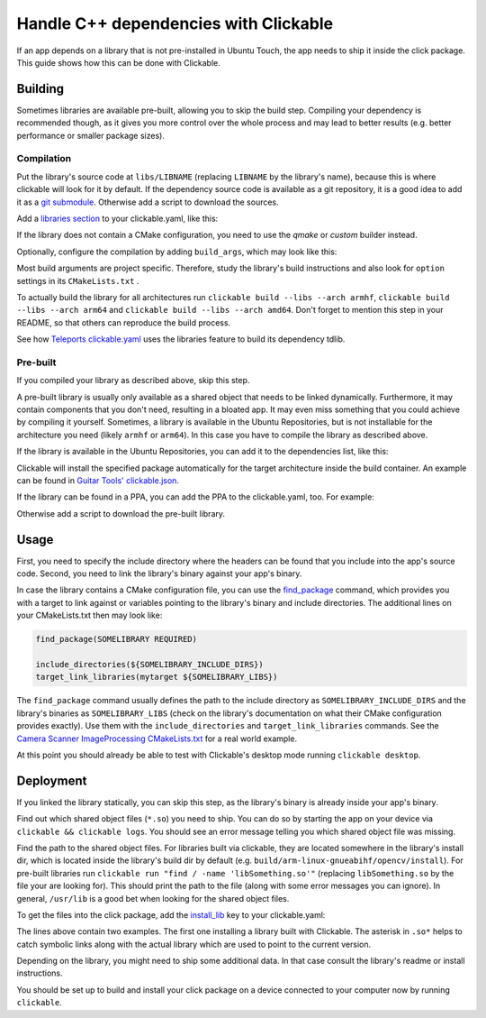 Handle C++ dependencies with Clickable
======================================

If an app depends on a library that is not pre-installed in Ubuntu Touch, the app needs to ship it inside the click package. This guide shows how this can be done with Clickable.

Building
--------
Sometimes libraries are available pre-built, allowing you to skip the build step. Compiling your dependency is recommended though, as it gives you more control over the whole process and may lead to better results (e.g. better performance or smaller package sizes).

Compilation
^^^^^^^^^^^
Put the library's source code at ``libs/LIBNAME`` (replacing ``LIBNAME`` by the library's name), because this is where clickable will look for it by default. If the dependency source code is available as a git repository, it is a good idea to add it as a `git submodule <https://git-scm.com/book/de/v1/Git-Tools-Submodule>`_. Otherwise add a script to download the sources.

Add a `libraries section <https://clickable.bhdouglass.com/en/latest/project-config.html#libraries>`_ to your clickable.yaml, like this:

.. code-block:: YAML
   :emphasize-lines: 2-4

    builder: "cmake"
    libraries:
      LIBNAME:
        builder: "cmake"

If the library does not contain a CMake configuration, you need to use the `qmake` or `custom` builder instead.

Optionally, configure the compilation by adding ``build_args``, which may look like this:

.. code-block:: YAML
   :emphasize-lines: 6-9

    builder: "cmake"
    libraries:
      LIBNAME:
        builder: "cmake"
        build_args:
        - "-DBUILD_EXAMPLES=OFF"
        - "-DBUILD_DOCS=OFF"
        - "-DBUILD_TESTS=OFF"
        - "-DBUILD_SHARED_LIBS=OFF"

Most build arguments are project specific. Therefore, study the library's build instructions and also look for ``option`` settings in its ``CMakeLists.txt`` .

To actually build the library for all architectures run ``clickable build --libs --arch armhf``, ``clickable build --libs --arch arm64`` and ``clickable build --libs --arch amd64``. Don't forget to mention this step in your README, so that others can reproduce the build process.

See how `Teleports clickable.yaml <https://gitlab.com/ubports/development/apps/teleports/-/blob/main/clickable.yaml#L26>`_ uses the libraries feature to build its dependency tdlib.

Pre-built
^^^^^^^^^
If you compiled your library as described above, skip this step.

A pre-built library is usually only available as a shared object that needs to be linked dynamically. Furthermore, it may contain components that you don't need, resulting in a bloated app. It may even miss something that you could achieve by compiling it yourself. Sometimes, a library is available in the Ubuntu Repositories, but is not installable for the architecture you need (likely ``armhf`` or ``arm64``). In this case you have to compile the library as described above.

If the library is available in the Ubuntu Repositories, you can add it to the dependencies list, like this:

.. code-block:: YAML
   :emphasize-lines: 2-3

    builder: "cmake"
    dependencies_target:
    - "libsomething-dev"

Clickable will install the specified package automatically for the target architecture inside the build container. An example can be found in `Guitar Tools' clickable.json <https://github.com/t-mon/guitar-tools/blob/master/clickable.json#L4>`_.

If the library can be found in a PPA, you can add the PPA to the clickable.yaml, too. For example:

.. code-block:: YAML
   :emphasize-lines: 2-3

    builder: "cmake"
    dependencies_ppa:
    - "ppa:someone/libsomething"
    dependencies_target:
    - "libsomething-dev"

Otherwise add a script to download the pre-built library.

Usage
-----
First, you need to specify the include directory where the headers can be found that you include into the app's source code. Second, you need to link the library's binary against your app's binary.

In case the library contains a CMake configuration file, you can use the `find_package <https://cmake.org/cmake/help/latest/command/find_package.html>`_ command, which provides you with a target to link against or variables pointing to the library's binary and include directories. The additional lines on your CMakeLists.txt then may look like:

.. code-block:: CMake

    find_package(SOMELIBRARY REQUIRED)

    include_directories(${SOMELIBRARY_INCLUDE_DIRS})
    target_link_libraries(mytarget ${SOMELIBRARY_LIBS})

The ``find_package`` command usually defines the path to the include directory as ``SOMELIBRARY_INCLUDE_DIRS`` and the library's binaries as ``SOMELIBRARY_LIBS`` (check on the library's documentation on what their CMake configuration provides exactly). Use them with the ``include_directories`` and ``target_link_libraries`` commands. See the `Camera Scanner ImageProcessing CMakeLists.txt <https://github.com/jonnius/camera-scanner/blob/master/plugins/ImageProcessing/CMakeLists.txt#L23>`_ for a real world example.

At this point you should already be able to test with Clickable's desktop mode running ``clickable desktop``.

Deployment
----------
If you linked the library statically, you can skip this step, as the library's binary is already inside your app's binary.

Find out which shared object files (``*.so``) you need to ship. You can do so by starting the app on your device via ``clickable && clickable logs``. You should see an error message telling you which shared object file was missing.

Find the path to the shared object files. For libraries built via clickable, they are located somewhere in the library's install dir, which is located inside the library's build dir by default (e.g. ``build/arm-linux-gnueabihf/opencv/install``). For pre-built libraries run ``clickable run "find / -name 'libSomething.so'"`` (replacing ``libSomething.so`` by the file your are looking for). This should print the path to the file (along with some error messages you can ignore). In general, ``/usr/lib``  is a good bet when looking for the shared object files.

To get the files into the click package, add the `install_lib <https://clickable.bhdouglass.com/en/latest/project-config.html#install-lib>`_ key to your clickable.yaml:

.. code-block:: YAML
   :emphasize-lines: 5-7

    builder: "cmake"
    libraries:
      LIBNAME:
        builder: "cmake"
        install_lib:
        - "$LIBNAME_LIB_INSTALL_DIR/usr/lib/$ARCHITECTURE_TRIPLET/libqmapboxgl.so*"
        - "/usr/lib/$ARCHITECTURE_TRIPLET/libSoundTouch.so.*"

The lines above contain two examples. The first one installing a library built with Clickable. The asterisk in ``.so*`` helps to catch symbolic links along with the actual library which are used to point to the current version.

Depending on the library, you might need to ship some additional data. In that case consult the library's readme or install instructions.

You should be set up to build and install your click package on a device connected to your computer now by running ``clickable``.

